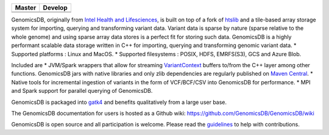 |License: MIT|

+-------------+-------------+
| Master      | Develop     |
+=============+=============+
| |Travis|    | |Travis|    |
+-------------+-------------+
| |codecov|   | |codecov|   |
+-------------+-------------+

GenomicsDB, originally from `Intel Health and
Lifesciences <https://github.com/Intel-HLS/GenomicsDB>`__, is built on
top of a fork of `htslib <https://github.com/samtools/htslib>`__ and a
tile-based array storage system for importing, querying and transforming
variant data. Variant data is sparse by nature (sparse relative to the
whole genome) and using sparse array data stores is a perfect fit for
storing such data. GenomicsDB is a highly performant scalable data
storage written in C++ for importing, querying and transforming genomic
variant data. \* Supported platforms : Linux and MacOS. \* Supported
filesystems : POSIX, HDFS, EMRFS(S3), GCS and Azure Blob.

Included are \* JVM/Spark wrappers that allow for streaming
`VariantContext <https://samtools.github.io/htsjdk/javadoc/htsjdk/htsjdk/variant/variantcontext/VariantContext.html>`__
buffers to/from the C++ layer among other functions. GenomicsDB jars
with native libraries and only zlib dependencies are regularly published
on `Maven
Central <https://repo1.maven.org/maven2/org/genomicsdb/genomicsdb>`__.
\* Native tools for incremental ingestion of variants in the form of
VCF/BCF/CSV into GenomicsDB for performance. \* MPI and Spark support
for parallel querying of GenomicsDB.

GenomicsDB is packaged into
`gatk4 <https://software.broadinstitute.org/gatk/documentation/article?id=11091>`__
and benefits qualitatively from a large user base.

The GenomicsDB documentation for users is hosted as a Github wiki:
https://github.com/GenomicsDB/GenomicsDB/wiki

GenomicsDB is open source and all participation is welcome. Please read
the `guidelines <contrib/README.md>`__ to help with contributions.

.. |License: MIT| image:: https://img.shields.io/badge/License-MIT-yellow.svg
   :target: https://opensource.org/licenses/MIT
.. |Travis| image:: https://travis-ci.org/GenomicsDB/GenomicsDB.svg?branch=master
   :target: https://travis-ci.org/GenomicsDB/GenomicsDB
.. |Travis| image:: https://travis-ci.org/GenomicsDB/GenomicsDB.svg?branch=develop
   :target: https://travis-ci.org/GenomicsDB/GenomicsDB?branch=develop
.. |codecov| image:: https://codecov.io/gh/GenomicsDB/GenomicsDB/branch/master/graph/badge.svg
   :target: https://codecov.io/gh/GenomicsDB/GenomicsDB
.. |codecov| image:: https://codecov.io/gh/GenomicsDB/GenomicsDB/branch/develop/graph/badge.svg
   :target: https://codecov.io/gh/GenomicsDB/GenomicsDB/branch/develop
.. |Travis| image:: https://travis-ci.org/GenomicsDB/GenomicsDB.svg?branch=master
   :target: https://travis-ci.org/GenomicsDB/GenomicsDB
.. |Travis| image:: https://travis-ci.org/GenomicsDB/GenomicsDB.svg?branch=develop
   :target: https://travis-ci.org/GenomicsDB/GenomicsDB?branch=develop
.. |codecov| image:: https://codecov.io/gh/GenomicsDB/GenomicsDB/branch/master/graph/badge.svg
   :target: https://codecov.io/gh/GenomicsDB/GenomicsDB
.. |codecov| image:: https://codecov.io/gh/GenomicsDB/GenomicsDB/branch/develop/graph/badge.svg
   :target: https://codecov.io/gh/GenomicsDB/GenomicsDB/branch/develop
